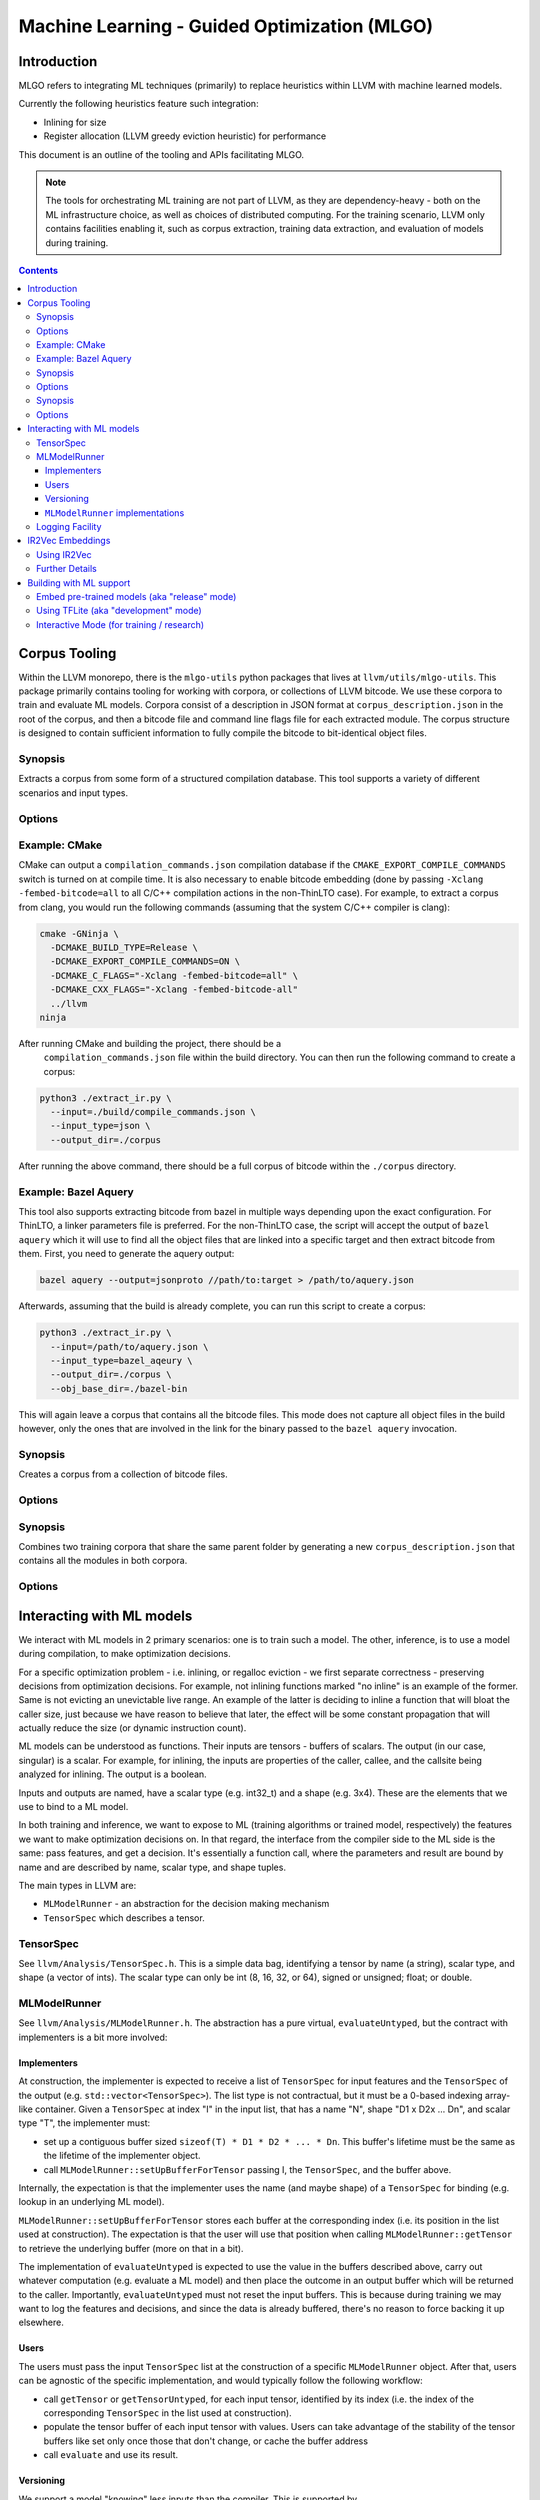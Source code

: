 =============================================
Machine Learning - Guided Optimization (MLGO) 
=============================================

Introduction
============

MLGO refers to integrating ML techniques (primarily) to replace heuristics within
LLVM with machine learned models.

Currently the following heuristics feature such integration:

* Inlining for size
* Register allocation (LLVM greedy eviction heuristic) for performance

This document is an outline of the tooling and APIs facilitating MLGO.

.. note::
    
  The tools for orchestrating ML training are not part of LLVM, as they are
  dependency-heavy - both on the ML infrastructure choice, as well as choices of
  distributed computing. For the training scenario, LLVM only contains facilities
  enabling it, such as corpus extraction, training data extraction, and evaluation
  of models during training.


.. contents::

Corpus Tooling
==============

Within the LLVM monorepo, there is the ``mlgo-utils`` python packages that
lives at ``llvm/utils/mlgo-utils``. This package primarily contains tooling
for working with corpora, or collections of LLVM bitcode. We use these corpora
to train and evaluate ML models. Corpora consist of a description in JSON
format at ``corpus_description.json`` in the root of the corpus, and then
a bitcode file and command line flags file for each extracted module. The
corpus structure is designed to contain sufficient information to fully
compile the bitcode to bit-identical object files.

.. program:: extract_ir.py

Synopsis
--------

Extracts a corpus from some form of a structured compilation database. This
tool supports a variety of different scenarios and input types.

Options
-------

.. option:: --input

  The path to the input. This should be a path to a supported structured
  compilation database. Currently only ``compile_commands.json`` files, linker
  parameter files, a directory containing object files (for the local
  ThinLTO case only), or a JSON file containing a bazel aquery result are
  supported.

.. option:: --input_type

  The type of input that has been passed to the ``--input`` flag.

.. option:: --output_dir

  The output directory to place the corpus in.

.. option:: --num_workers

  The number of workers to use for extracting bitcode into the corpus. This
  defaults to the number of hardware threads available on the host system.

.. option:: --llvm_objcopy_path

  The path to the llvm-objcopy binary to use when extracting bitcode.

.. option:: --obj_base_dir

  The base directory for object files. Bitcode files that get extracted into
  the corpus will be placed into the output directory based on where their
  source object files are placed relative to this path.

.. option:: --cmd_filter

  Allows filtering of modules by command line. If set, only modules that much
  the filter will be extracted into the corpus. Regular expressions are
  supported in some instances.

.. option:: --thinlto_build

  If the build was performed with ThinLTO, this should be set to either
  ``distributed`` or ``local`` depending upon how the build was performed.

.. option:: --cmd_section_name

  This flag allows specifying the command line section name. This is needed
  on non-ELF platforms where the section name might differ.

.. option:: --bitcode_section_name

  This flag allows specifying the bitcode section name. This is needed on
  non-ELF platforms where the section name might differ.

Example: CMake
--------------

CMake can output a ``compilation_commands.json`` compilation database if the
``CMAKE_EXPORT_COMPILE_COMMANDS`` switch is turned on at compile time. It is
also necessary to enable bitcode embedding (done by passing 
``-Xclang -fembed-bitcode=all`` to all C/C++ compilation actions in the
non-ThinLTO case). For example, to extract a corpus from clang, you would
run the following commands (assuming that the system C/C++ compiler is clang):

.. code-block:: bash

  cmake -GNinja \
    -DCMAKE_BUILD_TYPE=Release \
    -DCMAKE_EXPORT_COMPILE_COMMANDS=ON \
    -DCMAKE_C_FLAGS="-Xclang -fembed-bitcode=all" \
    -DCMAKE_CXX_FLAGS="-Xclang -fembed-bitcode-all"
    ../llvm
  ninja

After running CMake and building the project, there should be a
 ``compilation_commands.json`` file within the build directory. You can then
 run the following command to create a corpus:

.. code-block:: bash

  python3 ./extract_ir.py \
    --input=./build/compile_commands.json \
    --input_type=json \
    --output_dir=./corpus

After running the above command, there should be a full
corpus of bitcode within the ``./corpus`` directory.

Example: Bazel Aquery
---------------------

This tool also supports extracting bitcode from bazel in multiple ways
depending upon the exact configuration. For ThinLTO, a linker parameters file
is preferred. For the non-ThinLTO case, the script will accept the output of
``bazel aquery`` which it will use to find all the object files that are linked
into a specific target and then extract bitcode from them. First, you need
to generate the aquery output:

.. code-block:: bash

  bazel aquery --output=jsonproto //path/to:target > /path/to/aquery.json

Afterwards, assuming that the build is already complete, you can run this
script to create a corpus:

.. code-block:: bash

  python3 ./extract_ir.py \
    --input=/path/to/aquery.json \
    --input_type=bazel_aqeury \
    --output_dir=./corpus \
    --obj_base_dir=./bazel-bin

This will again leave a corpus that contains all the bitcode files. This mode
does not capture all object files in the build however, only the ones that
are involved in the link for the binary passed to the ``bazel aquery``
invocation.

.. program:: make_corpus.py

Synopsis
--------

Creates a corpus from a collection of bitcode files.

Options
-------

.. option:: --input_dir

  The input directory to search for bitcode files in.

.. option:: --output_dir

  The output directory to place the constructed corpus in.

.. option:: --default_args

  A list of space separated flags that are put into the corpus description.
  These are used by some tooling when compiling the modules within the corpus.

.. program:: combine_training_corpus.py

Synopsis
--------

Combines two training corpora that share the same parent folder by generating
a new ``corpus_description.json`` that contains all the modules in both corpora.

Options
-------

.. option:: --root_dir

  The root directory that contains subfolders consisting of the corpora that
  should be combined.

Interacting with ML models
==========================

We interact with ML models in 2 primary scenarios: one is to train such a model.
The other, inference, is to use a model during compilation, to make optimization
decisions.

For a specific optimization problem - i.e. inlining, or regalloc eviction - we
first separate correctness - preserving decisions from optimization decisions.
For example, not inlining functions marked "no inline" is an example of the
former. Same is not evicting an unevictable live range. An example of the latter
is deciding to inline a function that will bloat the caller size, just because
we have reason to believe that later, the effect will be some constant
propagation that will actually reduce the size (or dynamic instruction count).

ML models can be understood as functions. Their inputs are tensors - buffers of
scalars. The output (in our case, singular) is a scalar. For example, for
inlining, the inputs are properties of the caller, callee, and the callsite
being analyzed for inlining. The output is a boolean.

Inputs and outputs are named, have a scalar type (e.g. int32_t) and a shape
(e.g. 3x4). These are the elements that we use to bind to a ML model.

In both training and inference, we want to expose to ML (training algorithms or
trained model, respectively) the features we want to make optimization
decisions on. In that regard, the interface from the compiler side to the ML
side is the same: pass features, and get a decision. It's essentially a function
call, where the parameters and result are bound by name and are described by
name, scalar type, and shape tuples.

The main types in LLVM are:

- ``MLModelRunner`` - an abstraction for the decision making mechanism
- ``TensorSpec`` which describes a tensor.

TensorSpec
----------

See ``llvm/Analysis/TensorSpec.h``. This is a simple data bag, identifying a
tensor by name (a string), scalar type, and shape (a vector of ints). The scalar
type can only be int (8, 16, 32, or 64), signed or unsigned; float; or double.

MLModelRunner
-------------

See ``llvm/Analysis/MLModelRunner.h``. The abstraction has a pure virtual,
``evaluateUntyped``, but the contract with implementers is a bit more involved:

Implementers
^^^^^^^^^^^^

At construction, the implementer is expected to receive a list of ``TensorSpec``
for input features and the ``TensorSpec`` of the output (e.g. 
``std::vector<TensorSpec>``). The list type is not contractual, but it must be
a 0-based indexing array-like container. Given a ``TensorSpec`` at index "I" in
the input list, that has a name "N", shape "D1 x D2x ... Dn", and scalar type
"T", the implementer must:

- set up a contiguous buffer sized ``sizeof(T) * D1 * D2 * ... * Dn``. This
  buffer's lifetime must be the same as the lifetime of the implementer object.
- call ``MLModelRunner::setUpBufferForTensor`` passing I, the ``TensorSpec``,
  and the buffer above.

Internally, the expectation is that the implementer uses the name (and maybe
shape) of a ``TensorSpec`` for binding (e.g. lookup in an underlying ML model).

``MLModelRunner::setUpBufferForTensor`` stores each buffer at the corresponding
index (i.e. its position in the list used at construction). The expectation is
that the user will use that position when calling ``MLModelRunner::getTensor``
to retrieve the underlying buffer (more on that in a bit).

The implementation of ``evaluateUntyped`` is expected to use the value in the
buffers described above, carry out whatever computation (e.g. evaluate a ML
model) and then place the outcome in an output buffer which will be returned to
the caller. Importantly, ``evaluateUntyped`` must not reset the input buffers.
This is because during training we may want to log the features and decisions,
and since the data is already buffered, there's no reason to force backing it
up elsewhere.

Users
^^^^^

The users must pass the input ``TensorSpec`` list at the construction of a
specific ``MLModelRunner`` object. After that, users can be agnostic of the
specific implementation, and would typically follow the following workflow:

- call ``getTensor`` or ``getTensorUntyped``, for each input tensor, identified
  by its index (i.e. the index of the corresponding ``TensorSpec`` in the list
  used at construction).
- populate the tensor buffer of each input tensor with values. Users can take
  advantage of the stability of the tensor buffers like set only once those that
  don't change, or cache the buffer address
- call ``evaluate`` and use its result.

Versioning
^^^^^^^^^^

We support a model "knowing" less inputs than the compiler. This is supported by
``MLModelRunner::setUpBufferForTensor``. If a ``TensorSpec`` requested by the
compiler is not supported by the underlying model, the ``MLModelRunner``
implementer must still call ``setUpBufferForTensor`` with a ``nullptr`` value
for the buffer. In turn, ``MLModelRunner`` will allocate an appropriately - sized
buffer and track its lifetime. The user can safely populate that buffer. Since
the rest of the inputs are still provided, this allows an evolution model where
we first add features to the compiler and continue using older models without
regressing. Then, the new compiler can be used to train new models. Deprecating
features in the compiler involves, then, training first a model without those
features.

``MLModelRunner`` implementations
^^^^^^^^^^^^^^^^^^^^^^^^^^^^^^^^^

We currently feature 4 implementations:

- ``ModelUnderTrainingRunner``. This requires the compiler be built with TFLite
  support. It allows loading a TFLite model dynamically and is primarily
  intended for training scenarios, but it can be used relatively easily in
  production build environments, as it does not change how the compiler operates
  (why this remark is necessary will become clear in a few paragraphs)

- ``ReleaseModeModelRunner``. This is intended for inference scenarios. This
  uses the rules defined in ``llvm/cmake/modules/TensorFlowCompile.cmake`` to
  convert, at the time the compiler is built, TensorFlow Saved Models into a
  header (.h) and native object (.o). The latter is a CPU-based implementation of
  the neural network, together with its weights (essentially, loops performing
  matrix multiplications)

.. note::
    
  we are actively working on replacing this with an EmitC implementation
  requiring no out of tree build-time dependencies.

- ``InteractiveModelRunner``. This is intended for training scenarios where the
  training algorithm drives compilation. This model runner has no special
  dependencies, and relies on I/O pipes to communicate with a separate process,
  presumably a python training algorithm. We do not envision using this in a
  production environment.

- ``NoInferenceModelRunner``. This serves as a store for feature values, and its
  ``evaluate`` should never be called. It's used for training scenarios, when we
  want to capture the behavior of the default (non-ML) heuristic.

Note that training leaves it to the training infrastructure to handle
distributed computing. The assumed architecture has python processes
communicating remotely between themselves, but managing local communication with
clang.

Logging Facility
----------------

When training models, we need to expose the features we will want to use during
inference, as well as outcomes, to guide reward-based learning techniques. This
can happen in 2 forms:

- when running the compiler on some input, as a capture of the features and
  actions taken by some policy or a model currently being used.
  For example, see ``DevelopmentModeInlineAdvisor`` or ``DevelopmentModeEvictAdvisor``
  in ``MLRegallocEvictAdvisor.cpp``. In more detail, in the former case, if
  ``-training-log`` is specified, the features and actions (inline/no inline)
  from each inlining decision are saved to the specified file. Since
  ``MLModelRunner`` implementations hold on to feature values (they don't get
  cleared by ``evaluate``), logging is easily supported by just looping over the
  model runner's features and passing the tensor buffers to the logger. Note how
  we use the ``NoInferenceModelRunner`` to capture the features observed when
  using the default policy.

- as a serialization mechanism for the ``InteractiveModelRunner``. Here, we need
  to pass the observed features over IPC (a file descriptor, likely a named
  pipe).

Both cases require serializing the same kind of data and we support both with
``Analysis/Utils/TrainingLogger``.

The goal of the logger design was avoiding any new dependency, and optimizing
for the tensor scenario - i.e. exchanging potentially large buffers of fixed
size, containing scalars. We explicitly assume the reader of the format has the
same endianness as the compiler host, and we further expect the reader and the
compiler run on the same host. This is because we expect the training scenarios
have a (typically python) process managing the compiler process, and we leave to
the training side to handle remoting.

The logger produces the following sequence:

- a header describing the structure of the log. This is a one-line textual JSON
  dictionary with the following elements:
  
  - ``features``: a list of JSON-serialized ``TensorSpec`` values. The position
    in the list matters, as it will be the order in which values will be
    subsequently recorded. If we are just logging (i.e. not using the
    ``InteractiveModelRunner``), the last feature should be that of the action
    (e.g. "inline/no inline", or "index of evicted live range")
  - (optional) ``score``: a ``TensorSpec`` describing a value we will include to
    help formulate a reward. This could be a size estimate or a latency estimate.
  - (optional) ``advice``: a ``TensorSpec`` describing the action. This is used
    for the ``InteractiveModelRunner``, in which case it shouldn't be in the 
    ``features`` list.
- a sequence of ``contexts``. Contexts are independent traces of the optimization
  problem. For module passes, there is only one context, for function passes,
  there is a context per function. The start of a context is marked with a
  one-line JSON dictionary of the form ``{"context": <context name, a string>}``
  
  Each context has a sequence of:

  - ``observations``. An observation is:
    
    - one-line JSON ``{"observation": <observation number. 0-indexed>}``
    - a binary dump of the tensor buffers, in the order in which they were
      specified in the header.
    - a new line character
    - if ``score`` was specified in the header:
    
      - a one-line JSON object ``{"outcome": <value>}``, where the ``value``
        conforms to the ``TensorSpec`` in defined for the ``score`` in the header.
      - the outcome value, as a binary dump
      - a new line character.

The format uses a mix of textual JSON (for headers) and binary dumps (for tensors)
because the headers are not expected to dominate the payload - the tensor values
are. We wanted to avoid overburdening the log reader - likely python - from
additional dependencies; and the one-line JSON makes it rudimentarily possible
to inspect a log without additional tooling.

A python utility for reading logs, used for tests, is available at
``Analysis/models/log_reader.py``. A utility showcasing the ``InteractiveModelRunner``,
which uses this reader as well, is at ``Analysis/models/interactive_host.py``.
The latter is also used in tests.

There is no C++ implementation of a log reader. We do not have a scenario
motivating one.

IR2Vec Embeddings
=================

IR2Vec is a program embedding approach designed specifically for LLVM IR. It
is implemented as a function analysis pass in LLVM. The IR2Vec embeddings
capture syntactic, semantic, and structural properties of the IR through 
learned representations. These representations are obtained as a JSON 
vocabulary that maps the entities of the IR (opcodes, types, operands) to 
n-dimensional floating point vectors (embeddings). 

With IR2Vec, representation at different granularities of IR, such as
instructions, functions, and basic blocks, can be obtained. Representations 
of loops and regions can be derived from these representations, which can be
useful in different scenarios. The representations can be useful for various
downstream tasks, including ML-guided compiler optimizations.

The core components are:
  - **Vocabulary**: A mapping from IR entities (opcodes, types, etc.) to their
    vector representations. This is managed by ``IR2VecVocabAnalysis``. The 
    vocabulary (.json file) contains three sections -- Opcodes, Types, and 
    Arguments, each containing the representations of the corresponding 
    entities.

    .. note::
      
      It is mandatory to have these three sections present in the vocabulary file 
      for it to be valid; order in which they appear does not matter.

  - **Embedder**: A class (``ir2vec::Embedder``) that uses the vocabulary to
    compute embeddings for instructions, basic blocks, and functions.

Using IR2Vec
------------

.. note::

   This section describes how to use IR2Vec within LLVM passes. A standalone 
   tool :doc:`CommandGuide/llvm-ir2vec` is available for generating the
   embeddings and triplets from LLVM IR files, which can be useful for
   training vocabularies and generating embeddings outside of compiler passes.

For generating embeddings, first the vocabulary should be obtained. Then, the 
embeddings can be computed and accessed via an ``ir2vec::Embedder`` instance.

1. **Get the Vocabulary**:
   In a ModulePass, get the vocabulary analysis result:

   .. code-block:: c++

      auto &VocabRes = MAM.getResult<IR2VecVocabAnalysis>(M);
      if (!VocabRes.isValid()) {
        // Handle error: vocabulary is not available or invalid
        return;
      }
      const ir2vec::Vocab &Vocabulary = VocabRes.getVocabulary();

   Note that ``IR2VecVocabAnalysis`` pass is immutable.

2. **Create Embedder instance**:
   With the vocabulary, create an embedder for a specific function:

   .. code-block:: c++

      // Assuming F is an llvm::Function&
      // For example, using IR2VecKind::Symbolic:
      std::unique_ptr<ir2vec::Embedder> Emb =
          ir2vec::Embedder::create(IR2VecKind::Symbolic, F, Vocabulary);


3. **Compute and Access Embeddings**:
   Call ``getFunctionVector()`` to get the embedding for the function. 

   .. code-block:: c++

    const ir2vec::Embedding &FuncVector = Emb->getFunctionVector();

   Currently, ``Embedder`` can generate embeddings at three levels: Instructions,
   Basic Blocks, and Functions. Appropriate getters are provided to access the
   embeddings at these levels.

   .. note::

    The validity of ``Embedder`` instance (and the embeddings it generates) is
    tied to the function it is associated with remains unchanged. If the function
    is modified, the embeddings may become stale and should be recomputed accordingly.

4. **Working with Embeddings:**
   Embeddings are represented as ``std::vector<double>``. These
   vectors as features for machine learning models, compute similarity scores
   between different code snippets, or perform other analyses as needed.

Further Details
---------------

For more detailed information about the IR2Vec algorithm, its parameters, and
advanced usage, please refer to the original paper:
`IR2Vec: LLVM IR Based Scalable Program Embeddings <https://doi.org/10.1145/3418463>`_.

For information about using IR2Vec tool for generating embeddings and
triplets from LLVM IR, see :doc:`CommandGuide/llvm-ir2vec`.

The LLVM source code for ``IR2Vec`` can also be explored to understand the 
implementation details.

Building with ML support
========================

.. note::
  
  For up to date information on custom builds, see the ``ml-*``
  `build bots <http://lab.llvm.org>`_. They are set up using 
  `like this <https://github.com/google/ml-compiler-opt/blob/main/buildbot/buildbot_init.sh>`_.

Embed pre-trained models (aka "release" mode)
---------------------------------------------

This supports the ``ReleaseModeModelRunner`` model runners.

You need a tensorflow pip package for the AOT (ahead-of-time) Saved Model compiler
and a thin wrapper for the native function generated by it. We currently support
TF 2.15. We recommend using a python virtual env (in which case, remember to
pass ``-DPython3_ROOT_DIR`` to ``cmake``).

Once you install the pip package, find where it was installed:

.. code-block:: console

  TF_PIP=$(sudo -u buildbot python3 -c "import tensorflow as tf; import os; print(os.path.dirname(tf.__file__))")``

Then build LLVM:

.. code-block:: console

  cmake -DTENSORFLOW_AOT_PATH=$TF_PIP \
    -DLLVM_INLINER_MODEL_PATH=<path to inliner saved model dir> \
    -DLLVM_RAEVICT_MODEL_PATH=<path to regalloc eviction saved model dir> \
    <...other options...> 

The example shows the flags for both inlining and regalloc, but either may be
omitted.

You can also specify a URL for the path, and it is also possible to pre-compile
the header and object and then just point to the precompiled artifacts. See for
example ``LLVM_OVERRIDE_MODEL_HEADER_INLINERSIZEMODEL``.

.. note::

  We are transitioning away from the AOT compiler shipping with the
  tensorflow package, and to a EmitC, in-tree solution, so these details will
  change soon.

Using TFLite (aka "development" mode)
-------------------------------------

This supports the ``ModelUnderTrainingRunner`` model runners.

Build the TFLite package using `this script <https://raw.githubusercontent.com/google/ml-compiler-opt/refs/heads/main/buildbot/build_tflite.sh>`_.
Then, assuming you ran that script in ``/tmp/tflitebuild``, just pass
``-C /tmp/tflitebuild/tflite.cmake`` to the ``cmake`` for LLVM.

Interactive Mode (for training / research)
------------------------------------------ 

The ``InteractiveModelRunner`` is available with no extra dependencies. For the
optimizations that are currently MLGO-enabled, it may be used as follows:

- for inlining: ``-mllvm -enable-ml-inliner=release -mllvm -inliner-interactive-channel-base=<name>``
- for regalloc eviction: ``-mllvm -regalloc-evict-advisor=release -mllvm -regalloc-evict-interactive-channel-base=<name>``

where the ``name`` is a path fragment. We will expect to find 2 files,
``<name>.in`` (readable, data incoming from the managing process) and
``<name>.out`` (writable, the model runner sends data to the managing process)
